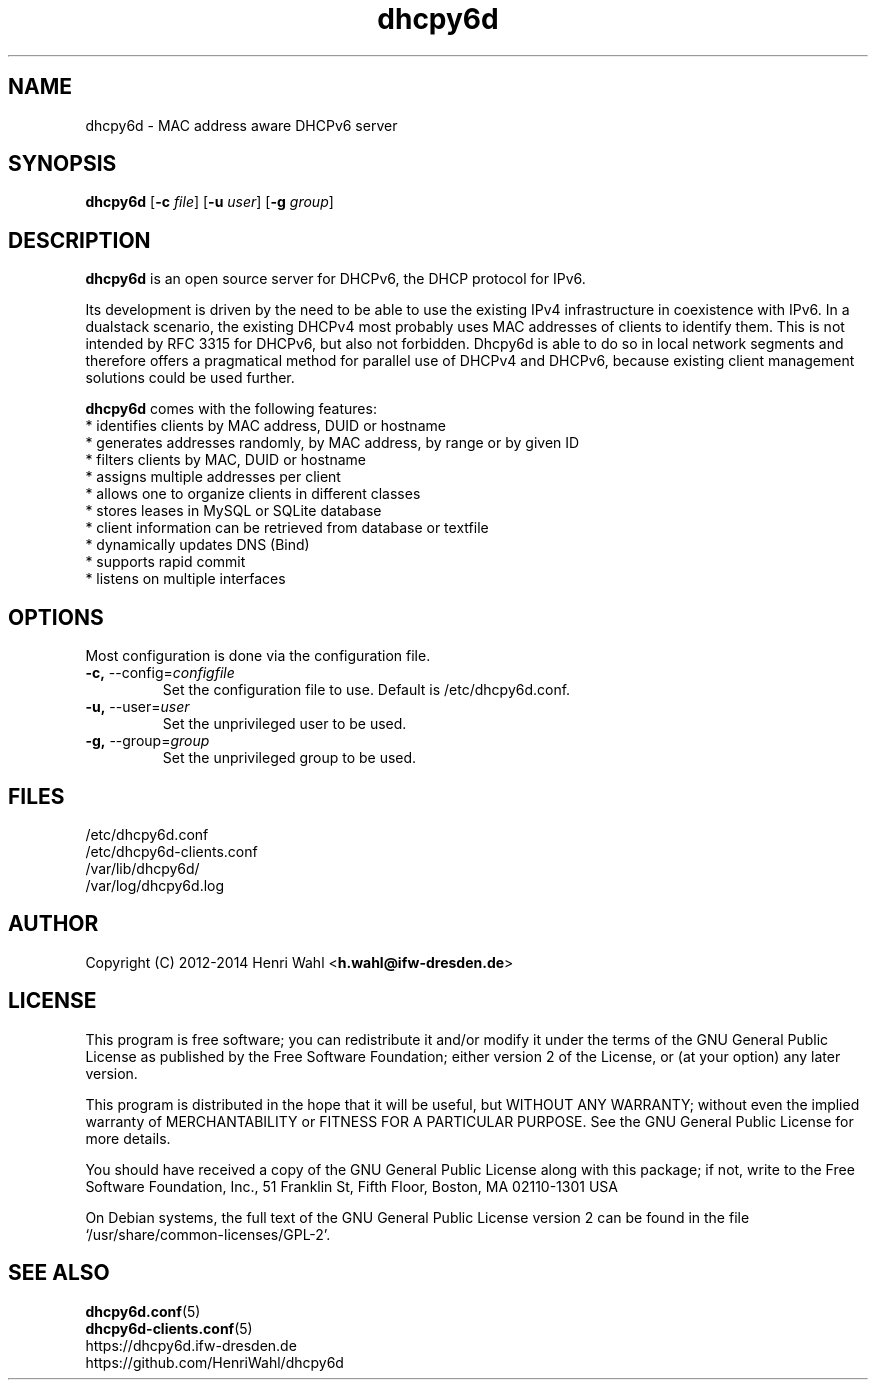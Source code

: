 .TH dhcpy6d 8 "Jun 27, 2014" "" "dhcpy6d"

.SH NAME

dhcpy6d - MAC address aware DHCPv6 server

.SH SYNOPSIS

\fBdhcpy6d\fP
[\fB\-c\fR \fIfile\fR]
[\fB\-u\fR \fIuser\fR]
[\fB\-g\fR \fIgroup\fR]

.SH DESCRIPTION
.B dhcpy6d
is an open source server for DHCPv6, the DHCP protocol for IPv6.
.PP
Its development is driven by the need to be able to use the existing
IPv4 infrastructure in coexistence with IPv6.  In a dualstack
scenario, the existing DHCPv4 most probably uses MAC addresses of
clients to identify them.  This is not intended by RFC 3315 for
DHCPv6, but also not forbidden.  Dhcpy6d is able to do so in local
network segments and therefore offers a pragmatical method for
parallel use of DHCPv4 and DHCPv6, because existing client management
solutions could be used further.
.PP
.B dhcpy6d
comes with the following features:
.br
.I \fR * identifies clients by MAC address, DUID or hostname
.br
.I \fR * generates addresses randomly, by MAC address, by range or by given ID
.br
.I \fR * filters clients by MAC, DUID or hostname
.br
.I \fR * assigns multiple addresses per client
.br
.I \fR * allows one to organize clients in different classes
.br
.I \fR * stores leases in MySQL or SQLite database
.br
.I \fR * client information can be retrieved from database or textfile
.br
.I \fR * dynamically updates DNS (Bind)
.br
.I \fR * supports rapid commit
.br
.I \fR * listens on multiple interfaces
.br

.SH OPTIONS

Most configuration is done via the configuration file.

.TP
.BR \-c, " \-\-config=\fIconfigfile\fR
Set the configuration file to use. Default is /etc/dhcpy6d.conf.
.TP
.BR \-u, " \-\-user=\fIuser\fR
Set the unprivileged user to be used.
.TP
.BR \-g, " \-\-group=\fIgroup\fR
Set the unprivileged group to be used.

.SH FILES
.nf
/etc/dhcpy6d.conf
/etc/dhcpy6d-clients.conf
/var/lib/dhcpy6d/
/var/log/dhcpy6d.log


.SH AUTHOR

Copyright (C) 2012-2014 Henri Wahl <\fBh.wahl@ifw-dresden.de\fP>

.SH LICENSE

This program is free software; you can redistribute it
and/or modify it under the terms of the GNU General Public
License as published by the Free Software Foundation; either
version 2 of the License, or (at your option) any later
version.

This program is distributed in the hope that it will be
useful, but WITHOUT ANY WARRANTY; without even the implied
warranty of MERCHANTABILITY or FITNESS FOR A PARTICULAR
PURPOSE.  See the GNU General Public License for more
details.

You should have received a copy of the GNU General Public
License along with this package; if not, write to the Free
Software Foundation, Inc., 51 Franklin St, Fifth Floor,
Boston, MA  02110-1301 USA

On Debian systems, the full text of the GNU General Public
License version 2 can be found in the file
`/usr/share/common-licenses/GPL-2'.

.SH SEE ALSO
.nf
.BR dhcpy6d.conf (5)
.BR dhcpy6d-clients.conf (5)
https://dhcpy6d.ifw-dresden.de
https://github.com/HenriWahl/dhcpy6d
